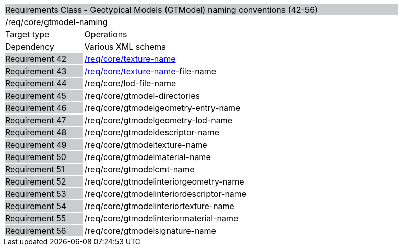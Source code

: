 [cols="1,4",width="90%"]
|=======================================================================================================
2+|Requirements Class - Geotypical Models (GTModel) naming conventions (42-56) {set:cellbgcolor:#CACCCE}
2+|/req/core/gtmodel-naming {set:cellbgcolor:#FFFFFF}
|Target type |Operations
|Dependency |Various XML schema
|Requirement 42 {set:cellbgcolor:#CACCCE} |http://www.opengis.net/spec/cdb/1.0/core/texture-name[/req/core/texture-name] {set:cellbgcolor:#FFFFFF}
|Requirement 43 {set:cellbgcolor:#CACCCE} |http://www.opengis.net/spec/cdb/1.0/core/texture-name[/req/core/texture-name]-file-name {set:cellbgcolor:#FFFFFF}
|Requirement 44 {set:cellbgcolor:#CACCCE} |/req/core/lod-file-name {set:cellbgcolor:#FFFFFF}
|Requirement 45 {set:cellbgcolor:#CACCCE} |/req/core/gtmodel-directories {set:cellbgcolor:#FFFFFF}
|Requirement 46 {set:cellbgcolor:#CACCCE} |/req/core/gtmodelgeometry-entry-name {set:cellbgcolor:#FFFFFF}
|Requirement 47 {set:cellbgcolor:#CACCCE} |/req/core/gtmodelgeometry-lod-name {set:cellbgcolor:#FFFFFF}
|Requirement 48 {set:cellbgcolor:#CACCCE} |/req/core/gtmodeldescriptor-name {set:cellbgcolor:#FFFFFF}
|Requirement 49 {set:cellbgcolor:#CACCCE} |/req/core/gtmodeltexture-name {set:cellbgcolor:#FFFFFF}
|Requirement 50 {set:cellbgcolor:#CACCCE} |/req/core/gtmodelmaterial-name {set:cellbgcolor:#FFFFFF}
|Requirement 51 {set:cellbgcolor:#CACCCE} |/req/core/gtmodelcmt-name {set:cellbgcolor:#FFFFFF}
|Requirement 52 {set:cellbgcolor:#CACCCE} |/req/core/gtmodelinteriorgeometry-name {set:cellbgcolor:#FFFFFF}
|Requirement 53 {set:cellbgcolor:#CACCCE} |/req/core/gtmodelinteriordescriptor-name {set:cellbgcolor:#FFFFFF}
|Requirement 54 {set:cellbgcolor:#CACCCE} |/req/core/gtmodelinteriortexture-name {set:cellbgcolor:#FFFFFF}
|Requirement 55 {set:cellbgcolor:#CACCCE} |/req/core/gtmodelinteriormaterial-name {set:cellbgcolor:#FFFFFF}
|Requirement 56 {set:cellbgcolor:#CACCCE} |/req/core/gtmodelsignature-name {set:cellbgcolor:#FFFFFF}
|=======================================================================================================
